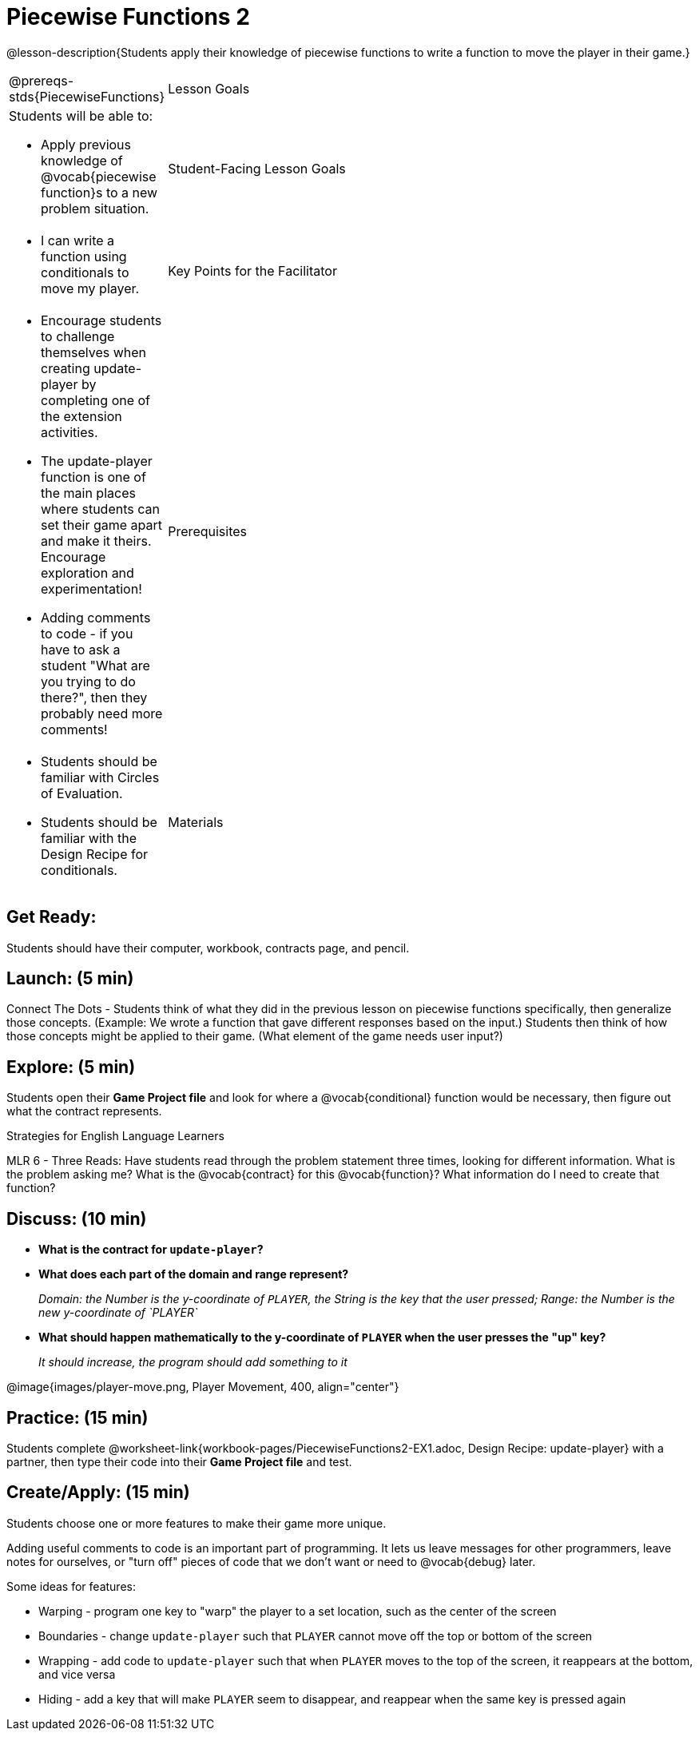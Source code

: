 = Piecewise Functions 2 

@lesson-description{Students apply their knowledge of piecewise functions to write a function to move the player in their game.}


[.left-header,cols="20a,80a", stripes=none]
|===
@prereqs-stds{PiecewiseFunctions}
|Lesson Goals
|Students will be able to:

* Apply previous knowledge of @vocab{piecewise function}s to a new problem situation.

|Student-Facing Lesson Goals
|
* I can write a function using conditionals to move my player.

|Key Points for the Facilitator
|
* Encourage students to challenge themselves when creating update-player by completing one of the extension activities.
* The update-player function is one of the main places where students can set their game apart and make it theirs.  Encourage exploration and experimentation!
* Adding comments to code - if you have to ask a student "What are you trying to do there?", then they probably need more comments!  

|Prerequisites
|
* Students should be familiar with Circles of Evaluation.
* Students should be familiar with the Design Recipe for conditionals.

|Materials
|
ifeval::["{proglang}" == "wescheme"]
* Lesson slides template (@link{https://docs.google.com/presentation/d/1u0Zg-ErvH4ICRewgDeT42hnWngMrxPM1QwGSm8_FW-E/edit?usp=sharing, Google Slides})
endif::[]
ifeval::["{proglang}" == "pyret"]
* Lesson slides template (@link{https://drive.google.com/open?id=1p5gSt0ic3HC8oSltN_wSfqochw-eGUa_W2Ag56mEfpw, Google Slides})
endif::[]

* Design Recipe: update-player (@worksheet-link{workbook-pages/PiecewiseFunctions2-EX1.adoc, PDF})
|===


== Get Ready:

Students should have their computer, workbook, contracts page, and pencil.

== Launch: (5 min)

Connect The Dots - Students think of what they did in the previous lesson on piecewise functions specifically, then generalize those concepts. (Example: We wrote a function that gave different responses based on the input.)  Students then think of how those concepts might be applied to their game.  (What element of the game needs user input?) 
  

== Explore: (5 min)

Students open their *Game Project file* and look for where a @vocab{conditional} function would be necessary, then figure out what the contract represents.  

[.strategy-box]
.Strategies for English Language Learners
****
MLR 6 - Three Reads: Have students read through the problem statement three times, looking for different information.  What is the problem asking me?  What is the @vocab{contract} for this @vocab{function}?  What information do I need to create that function?
****

== Discuss: (10 min)

* *What is the contract for `update-player`?*
+
ifeval::["{proglang}" == "wescheme"]
_``update-player: Number String -> Number``_
endif::[]
ifeval::["{proglang}" == "pyret"]
_``update-player: Number, String -> Number``_
endif::[]
* *What does each part of the domain and range represent?*
+
_Domain: the Number is the y-coordinate of `PLAYER`, the String is the key that the user pressed; Range: the Number is the new y-coordinate of `PLAYER`_
* *What should happen mathematically to the y-coordinate of `PLAYER` when the user presses the "up" key?*
+
_It should increase, the program should add something to it_

@image{images/player-move.png, Player Movement, 400, align="center"}

== Practice: (15 min) 

Students complete @worksheet-link{workbook-pages/PiecewiseFunctions2-EX1.adoc, Design Recipe: update-player} with a partner, then type their code into their *Game Project file* and test.  

== Create/Apply: (15 min)

Students choose one or more features to make their game more unique. 

ifeval::["{proglang}" == "wescheme"]
Reminder: Use `;` to add comments to code! +
endif::[]
ifeval::["{proglang}" == "pyret"]
Reminder: Use `#` to add comments to code! +
endif::[]
Adding useful comments to code is an important part of programming. It lets us leave messages for other programmers, leave notes for ourselves, or "turn off" pieces of code that we don't want or need to @vocab{debug} later.

Some ideas for features:

* Warping - program one key to "warp" the player to a set location, such as the center of the screen
* Boundaries - change `update-player` such that `PLAYER` cannot move off the top or bottom of the screen 
* Wrapping - add code to `update-player` such that when `PLAYER` moves to the top of the screen, it reappears at the bottom, and vice versa
* Hiding - add a key that will make `PLAYER` seem to disappear, and reappear when the same key is pressed again
